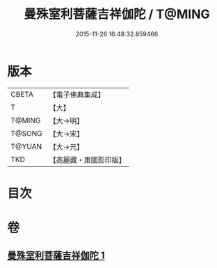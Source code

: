 #+TITLE: 曼殊室利菩薩吉祥伽陀 / T@MING
#+DATE: 2015-11-26 16:48:32.859466
* 版本
 |     CBETA|【電子佛典集成】|
 |         T|【大】     |
 |    T@MING|【大→明】   |
 |    T@SONG|【大→宋】   |
 |    T@YUAN|【大→元】   |
 |       TKD|【高麗藏・東國影印版】|

* 目次
* 卷
** [[file:KR6j0422_001.txt][曼殊室利菩薩吉祥伽陀 1]]
